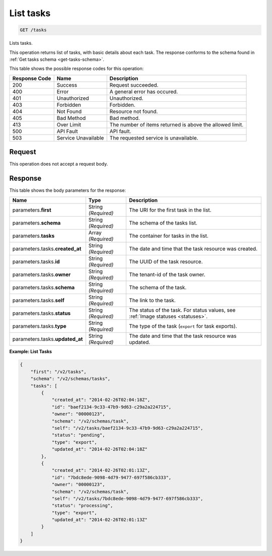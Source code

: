 
.. THIS OUTPUT IS GENERATED FROM THE WADL. DO NOT EDIT.

.. _get-list-tasks-tasks:

List tasks
^^^^^^^^^^^^^^^^^^^^^^^^^^^^^^^^^^^^^^^^^^^^^^^^^^^^^^^^^^^^^^^^^^^^^^^^^^^^^^^^

.. code::

    GET /tasks

Lists tasks.

This operation returns list of tasks, with basic details about each task. The response 
conforms to the schema found in :ref:`Get tasks schema <get-tasks-schema>`.



This table shows the possible response codes for this operation:


+--------------------------+-------------------------+-------------------------+
|Response Code             |Name                     |Description              |
+==========================+=========================+=========================+
|200                       |Success                  |Request succeeded.       |
+--------------------------+-------------------------+-------------------------+
|400                       |Error                    |A general error has      |
|                          |                         |occured.                 |
+--------------------------+-------------------------+-------------------------+
|401                       |Unauthorized             |Unauthorized.            |
+--------------------------+-------------------------+-------------------------+
|403                       |Forbidden                |Forbidden.               |
+--------------------------+-------------------------+-------------------------+
|404                       |Not Found                |Resource not found.      |
+--------------------------+-------------------------+-------------------------+
|405                       |Bad Method               |Bad method.              |
+--------------------------+-------------------------+-------------------------+
|413                       |Over Limit               |The number of items      |
|                          |                         |returned is above the    |
|                          |                         |allowed limit.           |
+--------------------------+-------------------------+-------------------------+
|500                       |API Fault                |API fault.               |
+--------------------------+-------------------------+-------------------------+
|503                       |Service Unavailable      |The requested service is |
|                          |                         |unavailable.             |
+--------------------------+-------------------------+-------------------------+


Request
""""""""""""""""
This operation does not accept a request body.


Response
""""""""""""""""

This table shows the body parameters for the response:

+--------------------+-------------+---------------------------------------------+
|Name                |Type         |Description                                  |
+====================+=============+=============================================+
|parameters.\        |String       |The URI for the first task in the list.      |
|**first**           |*(Required)* |                                             |
+--------------------+-------------+---------------------------------------------+
|parameters.\        |String       |The schema of the tasks list.                |
|**schema**          |*(Required)* |                                             |
+--------------------+-------------+---------------------------------------------+
|parameters.\        |Array        |The container for tasks in the list.         |
|**tasks**           |*(Required)* |                                             |
+--------------------+-------------+---------------------------------------------+
|parameters.tasks.\  |String       |The date and time that the task resource was |
|**created_at**      |*(Required)* |created.                                     |
+--------------------+-------------+---------------------------------------------+
|parameters.tasks.\  |String       |The UUID of the task resource.               |
|**id**              |*(Required)* |                                             |
+--------------------+-------------+---------------------------------------------+
|parameters.tasks.\  |String       |The tenant-id of the task owner.             |
|**owner**           |*(Required)* |                                             |
+--------------------+-------------+---------------------------------------------+
|parameters.tasks.\  |String       |The schema of the task.                      |
|**schema**          |*(Required)* |                                             |
+--------------------+-------------+---------------------------------------------+
|parameters.tasks.\  |String       |The link to the task.                        |
|**self**            |*(Required)* |                                             |
+--------------------+-------------+---------------------------------------------+
|parameters.tasks.\  |String       |The status of the task. For status values,   |
|**status**          |*(Required)* |see :ref:`Image statuses <statuses>`.        |
+--------------------+-------------+---------------------------------------------+
|parameters.tasks.\  |String       |The type of the task (``export`` for task    |
|**type**            |*(Required)* |exports).                                    |
+--------------------+-------------+---------------------------------------------+
|parameters.tasks.\  |String       |The date and time that the task resource was |
|**updated_at**      |*(Required)* |updated.                                     |
+--------------------+-------------+---------------------------------------------+


**Example: List Tasks**


.. code::

   {
       "first": "/v2/tasks", 
       "schema": "/v2/schemas/tasks", 
       "tasks": [
           {
               "created_at": "2014-02-26T02:04:18Z", 
               "id": "baef2134-9c33-47b9-9d63-c29a2a224715", 
               "owner": "00000123", 
               "schema": "/v2/schemas/task", 
               "self": "/v2/tasks/baef2134-9c33-47b9-9d63-c29a2a224715", 
               "status": "pending", 
               "type": "export", 
               "updated_at": "2014-02-26T02:04:18Z"
           }, 
           {
               "created_at": "2014-02-26T02:01:13Z", 
               "id": "7bdc8ede-9098-4d79-9477-697f586cb333", 
               "owner": "00000123", 
               "schema": "/v2/schemas/task", 
               "self": "/v2/tasks/7bdc8ede-9098-4d79-9477-697f586cb333", 
               "status": "processing", 
               "type": "export", 
               "updated_at": "2014-02-26T02:01:13Z"
           }
       ]
   }
   




